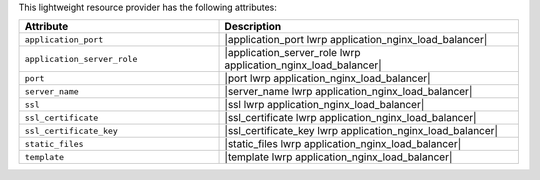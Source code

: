 .. The contents of this file are included in multiple topics.
.. This file should not be changed in a way that hinders its ability to appear in multiple documentation sets.

This lightweight resource provider has the following attributes:

.. list-table::
   :widths: 200 300
   :header-rows: 1

   * - Attribute
     - Description
   * - ``application_port``
     - |application_port lwrp application_nginx_load_balancer|
   * - ``application_server_role``
     - |application_server_role lwrp application_nginx_load_balancer|
   * - ``port``
     - |port lwrp application_nginx_load_balancer|
   * - ``server_name``
     - |server_name lwrp application_nginx_load_balancer|
   * - ``ssl``
     - |ssl lwrp application_nginx_load_balancer| 
   * - ``ssl_certificate``
     - |ssl_certificate lwrp application_nginx_load_balancer|
   * - ``ssl_certificate_key``
     - |ssl_certificate_key lwrp application_nginx_load_balancer|
   * - ``static_files``
     - |static_files lwrp application_nginx_load_balancer|
   * - ``template``
     - |template lwrp application_nginx_load_balancer|


